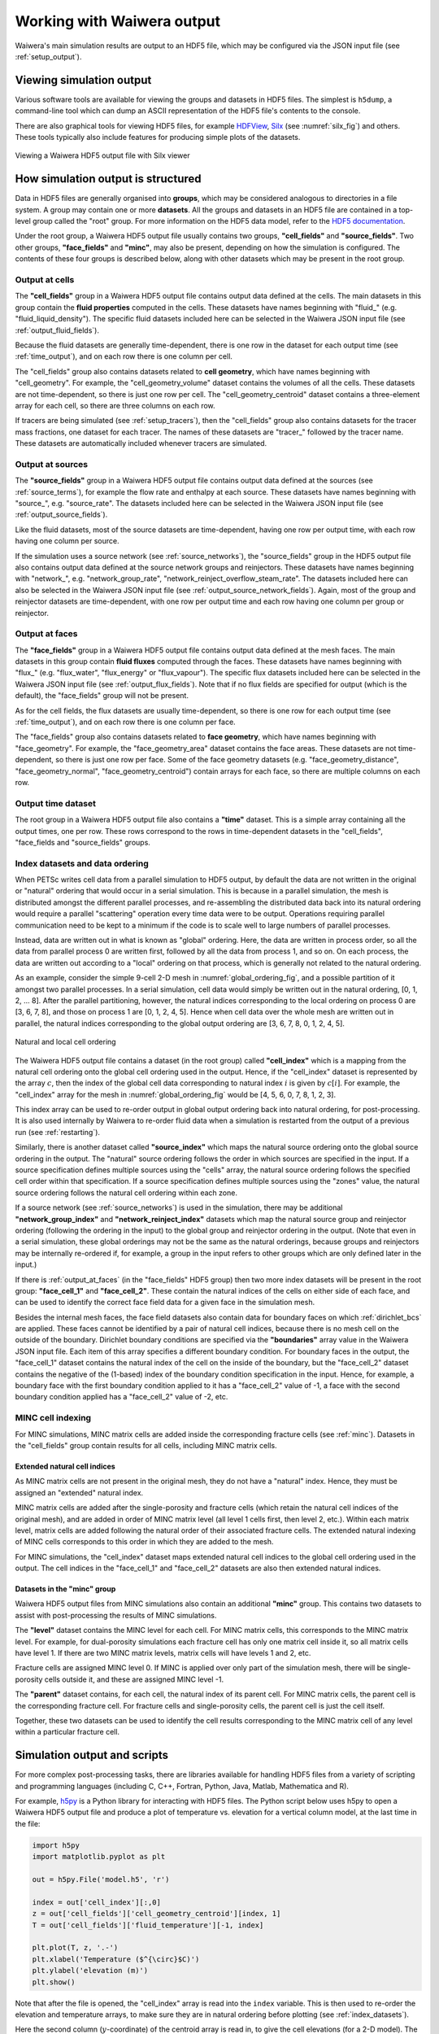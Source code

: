 .. _output:

***************************
Working with Waiwera output
***************************

Waiwera's main simulation results are output to an HDF5 file, which may be configured via the JSON input file (see :ref:`setup_output`).

.. index:: HDF5; viewers, output; viewing

Viewing simulation output
=========================

Various software tools are available for viewing the groups and datasets in HDF5 files. The simplest is ``h5dump``, a command-line tool which can dump an ASCII representation of the HDF5 file's contents to the console.

There are also graphical tools for viewing HDF5 files, for example `HDFView <https://portal.hdfgroup.org/display/HDF5/Learning+HDF5+with+HDFView>`_, `Silx <https://pypi.org/project/silx/>`_ (see :numref:`silx_fig`) and others. These tools typically also include features for producing simple plots of the datasets.

.. _silx_fig:
.. figure:: silx.png
           :scale: 67 %
           :align: center

           Viewing a Waiwera HDF5 output file with Silx viewer

.. index:: output; structure, HDF5; structure

How simulation output is structured
===================================

Data in HDF5 files are generally organised into **groups**, which may be considered analogous to directories in a file system. A group may contain one or more **datasets**. All the groups and datasets in an HDF5 file are contained in a top-level group called the "root" group. For more information on the HDF5 data model, refer to the `HDF5 documentation <https://portal.hdfgroup.org/display/HDF5/HDF5>`_.

Under the root group, a Waiwera HDF5 output file usually contains two groups, **"cell_fields"** and **"source_fields"**. Two other groups, **"face_fields"** and **"minc"**,  may also be present, depending on how the simulation is configured. The contents of these four groups is described below, along with other datasets which may be present in the root group.

.. index:: output; cells, HDF5; cell_fields group, tracers; output, output; tracers

Output at cells
---------------

The **"cell_fields"** group in a Waiwera HDF5 output file contains output data defined at the cells. The main datasets in this group contain the **fluid properties** computed in the cells. These datasets have names beginning with "fluid\_" (e.g. "fluid_liquid_density"). The specific fluid datasets included here can be selected in the Waiwera JSON input file (see :ref:`output_fluid_fields`).

Because the fluid datasets are generally time-dependent, there is one row in the dataset for each output time (see :ref:`time_output`), and on each row there is one column per cell.

The "cell_fields" group also contains datasets related to **cell geometry**, which have names beginning with "cell_geometry". For example, the "cell_geometry_volume" dataset contains the volumes of all the cells. These datasets are not time-dependent, so there is just one row per cell. The "cell_geometry_centroid" dataset contains a three-element array for each cell, so there are three columns on each row.

If tracers are being simulated (see :ref:`setup_tracers`), then the "cell_fields" group also contains datasets for the tracer mass fractions, one dataset for each tracer. The names of these datasets are "tracer\_" followed by the tracer name. These datasets are automatically included whenever tracers are simulated.

.. index:: output; sources, HDF5; source_fields group

Output at sources
-----------------

The **"source_fields"** group in a Waiwera HDF5 output file contains output data defined at the sources (see :ref:`source_terms`), for example the flow rate and enthalpy at each source. These datasets have names beginning with "source\_", e.g. "source_rate". The datasets included here can be selected in the Waiwera JSON input file (see :ref:`output_source_fields`).

Like the fluid datasets, most of the source datasets are time-dependent, having one row per output time, with each row having one column per source.

If the simulation uses a source network (see :ref:`source_networks`), the "source_fields" group in the HDF5 output file also contains output data defined at the source network groups and reinjectors. These datasets have names beginning with "network\_", e.g. "network_group_rate", "network_reinject_overflow_steam_rate". The datasets included here can also be selected in the Waiwera JSON input file (see :ref:`output_source_network_fields`). Again, most of the group and reinjector datasets are time-dependent, with one row per output time and each row having one column per group or reinjector.

.. index:: output; cells, HDF5; cell_fields group, tracers; output, output; tracers
.. _output_at_faces:

Output at faces
---------------

The **"face_fields"** group in a Waiwera HDF5 output file contains output data defined at the mesh faces. The main datasets in this group contain **fluid fluxes** computed through the faces. These datasets have names beginning with "flux\_" (e.g. "flux_water", "flux_energy" or "flux_vapour"). The specific flux datasets included here can be selected in the Waiwera JSON input file (see :ref:`output_flux_fields`). Note that if no flux fields are specified for output (which is the default), the "face_fields" group will not be present.

As for the cell fields, the flux datasets are usually time-dependent, so there is one row for each output time (see :ref:`time_output`), and on each row there is one column per face.

The "face_fields" group also contains datasets related to **face geometry**, which have names beginning with "face_geometry". For example, the "face_geometry_area" dataset contains the face areas. These datasets are not time-dependent, so there is just one row per face. Some of the face geometry datasets (e.g. "face_geometry_distance", "face_geometry_normal", "face_geometry_centroid") contain arrays for each face, so there are multiple columns on each row.

.. index:: output; time, HDF5; time
.. _time_output:

Output time dataset
-------------------

The root group in a Waiwera HDF5 output file also contains a **"time"** dataset. This is a simple array containing all the output times, one per row. These rows correspond to the rows in time-dependent datasets in the "cell_fields", "face_fields and "source_fields" groups.

.. index:: output; ordering, HDF5; ordering, output; index datasets, HDF5; index datasets
.. _index_datasets:

Index datasets and data ordering
--------------------------------

When PETSc writes cell data from a parallel simulation to HDF5 output, by default the data are not written in the original or "natural" ordering that would occur in a serial simulation. This is because in a parallel simulation, the mesh is distributed amongst the different parallel processes, and re-assembling the distributed data back into its natural ordering would require a parallel "scattering" operation every time data were to be output. Operations requiring parallel communication need to be kept to a minimum if the code is to scale well to large numbers of parallel processes.

Instead, data are written out in what is known as "global" ordering. Here, the data are written in process order, so all the data from parallel process 0 are written first, followed by all the data from process 1, and so on. On each process, the data are written out according to a "local" ordering on that process, which is generally not related to the natural ordering.

As an example, consider the simple 9-cell 2-D mesh in :numref:`global_ordering_fig`, and a possible partition of it amongst two parallel processes. In a serial simulation, cell data would simply be written out in the natural ordering, [0, 1, 2, ... 8]. After the parallel partitioning, however, the natural indices corresponding to the local ordering on process 0 are [3, 6, 7, 8], and those on process 1 are [0, 1, 2, 4, 5]. Hence when cell data over the whole mesh are written out in parallel, the natural indices corresponding to the global output ordering are [3, 6, 7, 8, 0, 1, 2, 4, 5].


.. _global_ordering_fig:
.. figure:: global_ordering.*
           :scale: 67 %
           :align: center

           Natural and local cell ordering

The Waiwera HDF5 output file contains a dataset (in the root group) called **"cell_index"** which is a mapping from the natural cell ordering onto the global cell ordering used in the output. Hence, if the "cell_index" dataset is represented by the array :math:`c`, then the index of the global cell data corresponding to natural index :math:`i` is given by :math:`c[i]`. For example, the "cell_index" array for the mesh in :numref:`global_ordering_fig` would be [4, 5, 6, 0, 7, 8, 1, 2, 3].

This index array can be used to re-order output in global output ordering back into natural ordering, for post-processing. It is also used internally by Waiwera to re-order fluid data when a simulation is restarted from the output of a previous run (see :ref:`restarting`).

Similarly, there is another dataset called **"source_index"** which maps the natural source ordering onto the global source ordering in the output. The "natural" source ordering follows the order in which sources are specified in the input. If a source specification defines multiple sources using the "cells" array, the natural source ordering follows the specified cell order within that specification. If a source specification defines multiple sources using the "zones" value, the natural source ordering follows the natural cell ordering within each zone.

If a source network (see :ref:`source_networks`) is used in the simulation, there may be additional **"network_group_index"** and **"network_reinject_index"** datasets which map the natural source group and reinjector ordering (following the ordering in the input) to the global group and reinjector ordering in the output. (Note that even in a serial simulation, these global orderings may not be the same as the natural orderings, because groups and reinjectors may be internally re-ordered if, for example, a group in the input refers to other groups which are only defined later in the input.)

If there is :ref:`output_at_faces` (in the "face_fields" HDF5 group) then two more index datasets will be present in the root group: **"face_cell_1"** and **"face_cell_2"**. These contain the natural indices of the cells on either side of each face, and can be used to identify the correct face field data for a given face in the simulation mesh.

Besides the internal mesh faces, the face field datasets also contain data for boundary faces on which :ref:`dirichlet_bcs` are applied. These faces cannot be identified by a pair of natural cell indices, because there is no mesh cell on the outside of the boundary. Dirichlet boundary conditions are specified via the **"boundaries"** array value in the Waiwera JSON input file. Each item of this array specifies a different boundary condition. For boundary faces in the output, the "face_cell_1" dataset contains the natural index of the cell on the inside of the boundary, but the "face_cell_2" dataset contains the negative of the (1-based) index of the boundary condition specification in the input. Hence, for example, a boundary face with the first boundary condition applied to it has a "face_cell_2" value of -1, a face with the second boundary condition applied has a "face_cell_2" value of -2, etc.

.. index:: output; index datasets, HDF5; index datasets, HDF5; MINC datasets
.. _minc_indexing:

MINC cell indexing
------------------

For MINC simulations, MINC matrix cells are added inside the corresponding fracture cells (see :ref:`minc`). Datasets in the "cell_fields" group contain results for all cells, including MINC matrix cells.

Extended natural cell indices
^^^^^^^^^^^^^^^^^^^^^^^^^^^^^

As MINC matrix cells are not present in the original mesh, they do not have a "natural" index. Hence, they must be assigned an "extended" natural index.

MINC matrix cells are added after the single-porosity and fracture cells (which retain the natural cell indices of the original mesh), and are added in order of MINC matrix level (all level 1 cells first, then level 2, etc.). Within each matrix level, matrix cells are added following the natural order of their associated fracture cells. The extended natural indexing of MINC cells corresponds to this order in which they are added to the mesh.

For MINC simulations, the "cell_index" dataset maps extended natural cell indices to the global cell ordering used in the output. The cell indices in the "face_cell_1" and "face_cell_2" datasets are also then extended natural indices.

Datasets in the "minc" group
^^^^^^^^^^^^^^^^^^^^^^^^^^^^

Waiwera HDF5 output files from MINC simulations also contain an additional **"minc"** group. This contains two datasets to assist with post-processing the results of MINC simulations.

The **"level"** dataset contains the MINC level for each cell. For MINC matrix cells, this corresponds to the MINC matrix level. For example, for dual-porosity simulations each fracture cell has only one matrix cell inside it, so all matrix cells have level 1. If there are two MINC matrix levels, matrix cells will have levels 1 and 2, etc.

Fracture cells are assigned MINC level 0. If MINC is applied over only part of the simulation mesh, there will be single-porosity cells outside it, and these are assigned MINC level -1.

The **"parent"** dataset contains, for each cell, the natural index of its parent cell. For MINC matrix cells, the parent cell is the corresponding fracture cell. For fracture cells and single-porosity cells, the parent cell is just the cell itself.

Together, these two datasets can be used to identify the cell results corresponding to the MINC matrix cell of any level within a particular fracture cell.

.. index:: HDF5; scripting, output; scripting, scripting; output
.. _output_script:

Simulation output and scripts
=============================

For more complex post-processing tasks, there are libraries available for handling HDF5 files from a variety of scripting and programming languages (including C, C++, Fortran, Python, Java, Matlab, Mathematica and R).

For example, `h5py <https://www.h5py.org/>`_ is a Python library for interacting with HDF5 files. The Python script below uses h5py to open a Waiwera HDF5 output file and produce a plot of temperature vs. elevation for a vertical column model, at the last time in the file:

.. code-block:: python

   import h5py
   import matplotlib.pyplot as plt

   out = h5py.File('model.h5', 'r')

   index = out['cell_index'][:,0]
   z = out['cell_fields']['cell_geometry_centroid'][index, 1]
   T = out['cell_fields']['fluid_temperature'][-1, index]

   plt.plot(T, z, '.-')
   plt.xlabel('Temperature ($^{\circ}$C)')
   plt.ylabel('elevation (m)')
   plt.show()

Note that after the file is opened, the "cell_index" array is read into the ``index`` variable. This is then used to re-order the elevation and temperature arrays, to make sure they are in natural ordering before plotting (see :ref:`index_datasets`).

Here the second column (:math:`y`-coordinate) of the centroid array is read in, to give the cell elevations (for a 2-D model). The rows of the temperature array represent different times, so the last row is read in to give the final set of results in the output. Finally, the results are plotted using the `matplotlib <https://matplotlib.org/>`_ plotting library (:numref:`temp_elev_plot`).

.. _temp_elev_plot:
.. figure:: temp_elev_plot.*
           :scale: 67 %
           :align: center

           Temperature vs. elevation plot from Waiwera HDF5 output

If the `Layermesh <https://github.com/acroucher/layermesh>`_ library is used to create the Waiwera simulation mesh (see :ref:`creating_meshes`), it can also be used to produce 2-D layer and vertical slice plots of Waiwera results. For example, the following script produces plots of steady-state temperatures and vapour saturations along a vertical slice through the centre of the 3-D geothermal model created in :ref:`setup_script`:

.. code-block:: python

   import h5py
   import matplotlib.pyplot as plt
   import layermesh.mesh as lm

   mesh = lm.mesh('demo_mesh.h5')
   results = h5py.File('demo.h5', 'r')
   index = results['cell_index'][:,0]

   T = results['cell_fields']['fluid_temperature'][-1][index]
   S = results['cell_fields']['fluid_vapour_saturation'][-1][index]

   fig = plt.figure(figsize = (5, 6))

   ax = fig.add_subplot(2, 1, 1)
   mesh.slice_plot('x', value = T, axes = ax,
                   value_label = 'Temperature',
                   value_unit = '$^{\circ}$C',
                   colourmap = 'jet')

   ax = fig.add_subplot(2, 1, 2)
   mesh.slice_plot('x', value = S, axes = ax,
                   value_label = 'Vapour saturation',
                   colourmap = 'jet')

   plt.savefig('results.pdf')
   plt.show()

This script produces the plots below:

.. figure:: setup_demo_results.*
           :align: center

           Steady-state temperature and vapour saturation results for demo simulation

Log output
==========

:ref:`setup_logfile` is written to a log file, separate from the main HDF5 simulation output file. The log file is in `YAML <http://yaml.org/>`_ format, which is text-based, so it can be read with a text editor. As for the Waiwera JSON input file (see :ref:`waiwera_input`), using a programming editor with syntax highlighting can make reading YAML files easier. (For details on the structure of the log messages in the Waiwera YAML log file, see :ref:`log_message_structure`.)

.. index:: log output; scripting

For more complex post-processing tasks, libraries are also available for handling YAML files in various programming and scripting languages. For example, `PyYAML <https://pyyaml.org/>`_ is a library for handling YAML files via Python scripts. The following Python script uses PyYAML to read a Waiwera log file and plot the time step size history for a steady-state simulation:

.. code-block:: python

   import yaml
   import matplotlib.pyplot as plt

   lg = yaml.load(file('model.yaml'))
   endmsgs = [msg for msg in lg if msg[1:3] == ['timestep', 'end']]
   times = [msg[-1]['time'] for msg in endmsgs]
   sizes = [msg[-1]['size'] for msg in endmsgs]

   plt.loglog(times, sizes, 'o-')
   plt.xlabel('time (s)')
   plt.ylabel('time step size (s)')
   plt.show()

Here the YAML file is parsed and stored in the ``lg`` variable. Because the Waiwera log messages are structured in the form of an array (see :ref:`log_message_format`), the ``lg`` variable is a Python list (the equivalent of a YAML array in Python).

The next line selects the log messages notifying the end of each time step, as these are the messages that contain the final time and step size for each time step, e.g.:

.. code-block:: yaml

   - [info, timestep, end, {"tries": 1, "size": 0.819200E+10, "time": 0.165110E+11, "status": "increase"}]

Then, the ``time`` and ``size`` values are extracted from the data object (a Python dictionary) in each log message, and stored in two separate lists, suitable for plotting. From the plot (:numref:`timestep_size_history_plot`) it can be seen that the time step generally increased steadily apart from a brief period around 10\ :sup:`11` s when some time step size reductions occurred, probably a result of phase transitions.

.. _timestep_size_history_plot:
.. figure:: timestep_history.*
           :scale: 67 %
           :align: center

           Time step size history plot from Waiwera YAML log file, for a steady-state simulation 
